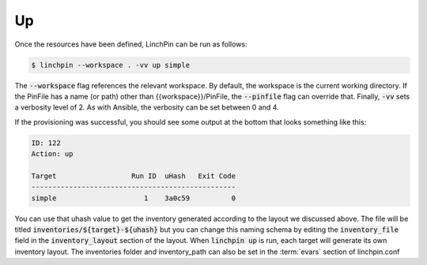 .. This is the template for the up section of a provider tutorial
.. In the majority of cases, this file can be included directly.  If non-provider-specific changes must be
.. made, make them here instead of modifying the provider you're working on

Up
--

Once the resources have been defined, LinchPin can be run as follows:

.. code:: bash

	$ linchpin --workspace . -vv up simple

The :code:`--workspace` flag references the relevant workspace.  By default, the workspace is
the current working directory.  If the PinFile has a name (or path) other than {{workspace}}/PinFile,
the :code:`--pinfile` flag can override that.  Finally, :code:`-vv` sets a verbosity level of 2.  As
with Ansible, the verbosity can be set between 0 and 4.

If the provisioning was successful, you should see some output at the bottom that looks something like this:

.. code:: bash

	ID: 122
	Action: up

	Target              	Run ID	uHash	Exit Code 
	-------------------------------------------------
	simple              	   1	3a0c59	        0

You can use that uhash value to get the inventory generated according to the layout we discussed above.  The file will be titled :code:`inventories/${target}-${uhash}` but you can change this naming schema by editing the :code:`inventory_file` field in the :code:`inventory_layout` section of the layout.  When :code:`linchpin up` is run, each target will generate its own inventory layout.  The inventories folder and inventory_path can also be set in the :term:`evars` section of linchpin.conf

